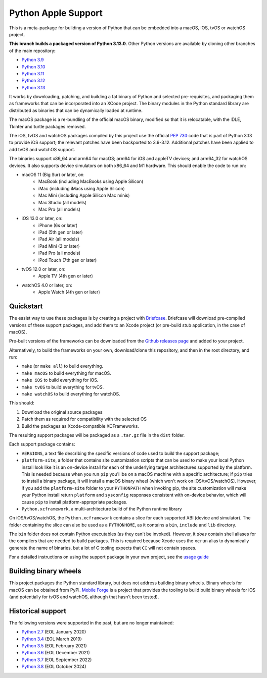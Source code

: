 Python Apple Support
====================

This is a meta-package for building a version of Python that can be embedded
into a macOS, iOS, tvOS or watchOS project.

**This branch builds a packaged version of Python 3.13.0**.
Other Python versions are available by cloning other branches of the main
repository:

* `Python 3.9 <https://github.com/beeware/Python-Apple-support/tree/3.9>`__
* `Python 3.10 <https://github.com/beeware/Python-Apple-support/tree/3.10>`__
* `Python 3.11 <https://github.com/beeware/Python-Apple-support/tree/3.11>`__
* `Python 3.12 <https://github.com/beeware/Python-Apple-support/tree/3.12>`__
* `Python 3.13 <https://github.com/beeware/Python-Apple-support/tree/3.13>`__

It works by downloading, patching, and building a fat binary of Python and
selected pre-requisites, and packaging them as frameworks that can be
incorporated into an XCode project. The binary modules in the Python standard
library are distributed as binaries that can be dynamically loaded at runtime.

The macOS package is a re-bundling of the official macOS binary, modified so that
it is relocatable, with the IDLE, Tkinter and turtle packages removed.

The iOS, tvOS and watchOS packages compiled by this project use the official
`PEP 730 <https://peps.python.org/pep-0730/>`__ code that is part of Python 3.13
to provide iOS support; the relevant patches have been backported to 3.9-3.12.
Additional patches have been applied to add tvOS and watchOS support.

The binaries support x86_64 and arm64 for macOS; arm64 for iOS and appleTV
devices; and arm64_32 for watchOS devices. It also supports device simulators on
both x86_64 and M1 hardware. This should enable the code to run on:

* macOS 11 (Big Sur) or later, on:
    * MacBook (including MacBooks using Apple Silicon)
    * iMac (including iMacs using Apple Silicon)
    * Mac Mini (including Apple Silicon Mac minis)
    * Mac Studio (all models)
    * Mac Pro (all models)
* iOS 13.0 or later, on:
    * iPhone (6s or later)
    * iPad (5th gen or later)
    * iPad Air (all models)
    * iPad Mini (2 or later)
    * iPad Pro (all models)
    * iPod Touch (7th gen or later)
* tvOS 12.0 or later, on:
    * Apple TV (4th gen or later)
* watchOS 4.0 or later, on:
    * Apple Watch (4th gen or later)

Quickstart
----------

The easist way to use these packages is by creating a project with `Briefcase
<https://github.com/beeware/briefcase>`__. Briefcase will download pre-compiled
versions of these support packages, and add them to an Xcode project (or
pre-build stub application, in the case of macOS).

Pre-built versions of the frameworks can be downloaded from the `Github releases page
<https://github.com/beeware/Python-Apple-support/releases>`__ and added to your project.

Alternatively, to build the frameworks on your own, download/clone this
repository, and then in the root directory, and run:

* ``make`` (or ``make all``) to build everything.
* ``make macOS`` to build everything for macOS.
* ``make iOS`` to build everything for iOS.
* ``make tvOS`` to build everything for tvOS.
* ``make watchOS`` to build everything for watchOS.

This should:

1. Download the original source packages
2. Patch them as required for compatibility with the selected OS
3. Build the packages as Xcode-compatible XCFrameworks.

The resulting support packages will be packaged as a ``.tar.gz`` file
in the ``dist`` folder.

Each support package contains:

* ``VERSIONS``, a text file describing the specific versions of code used to build the
  support package;
* ``platform-site``, a folder that contains site customization scripts that can be used
  to make your local Python install look like it is an on-device install for each of the
  underlying target architectures supported by the platform. This is needed because when
  you run ``pip`` you'll be on a macOS machine with a specific architecture; if ``pip``
  tries to install a binary package, it will install a macOS binary wheel (which won't
  work on iOS/tvOS/watchOS). However, if you add the ``platform-site`` folder to your
  ``PYTHONPATH`` when invoking pip, the site customization will make your Python install
  return ``platform`` and ``sysconfig`` responses consistent with on-device behavior,
  which will cause ``pip`` to install platform-appropriate packages.
* ``Python.xcframework``, a multi-architecture build of the Python runtime library

On iOS/tvOS/watchOS, the ``Python.xcframework`` contains a
slice for each supported ABI (device and simulator). The folder containing the
slice can also be used as a ``PYTHONHOME``, as it contains a ``bin``, ``include``
and ``lib`` directory.

The ``bin`` folder does not contain Python executables (as they can't be
invoked). However, it *does* contain shell aliases for the compilers that are
needed to build packages. This is required because Xcode uses the ``xcrun``
alias to dynamically generate the name of binaries, but a lot of C tooling
expects that ``CC`` will not contain spaces.

For a detailed instructions on using the support package in your own project,
see the `usage guide <./USAGE.md>`__

Building binary wheels
----------------------

This project packages the Python standard library, but does not address building
binary wheels. Binary wheels for macOS can be obtained from PyPI. `Mobile Forge
<https://github.com/beeware/mobile-forge>`__ is a project that provides the
tooling to build build binary wheels for iOS (and potentially for tvOS and
watchOS, although that hasn't been tested).

Historical support
------------------

The following versions were supported in the past, but are no longer
maintained:

* `Python 2.7 <https://github.com/beeware/Python-Apple-support/tree/2.7>`__ (EOL January 2020)
* `Python 3.4 <https://github.com/beeware/Python-Apple-support/tree/3.4>`__ (EOL March 2019)
* `Python 3.5 <https://github.com/beeware/Python-Apple-support/tree/3.5>`__ (EOL February 2021)
* `Python 3.6 <https://github.com/beeware/Python-Apple-support/tree/3.6>`__ (EOL December 2021)
* `Python 3.7 <https://github.com/beeware/Python-Apple-support/tree/3.7>`__ (EOL September 2022)
* `Python 3.8 <https://github.com/beeware/Python-Apple-support/tree/3.8>`__ (EOL October 2024)
